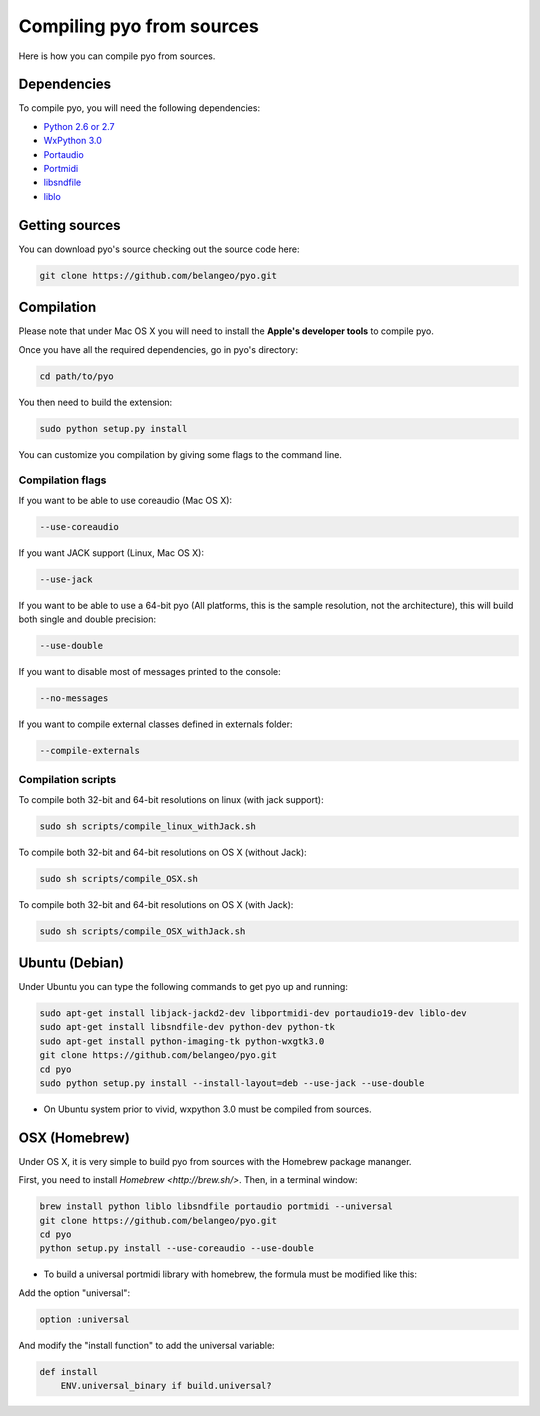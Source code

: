 Compiling pyo from sources
===========================

Here is how you can compile pyo from sources.

Dependencies
--------------

To compile pyo, you will need the following dependencies: 

- `Python 2.6 or 2.7 <https://www.python.org/downloads/>`_
- `WxPython 3.0 <http://www.wxpython.org/download.php/>`_
- `Portaudio <http://www.portaudio.com/>`_
- `Portmidi <http://portmedia.sourceforge.net/portmidi/>`_
- `libsndfile <http://www.mega-nerd.com/libsndfile/>`_
- `liblo <http://liblo.sourceforge.net/>`_

Getting sources
-------------------

You can download pyo's source checking out the source code here: 

.. code-block:: bash

    git clone https://github.com/belangeo/pyo.git

Compilation
---------------

Please note that under Mac OS X you will need to install the 
**Apple's developer tools** to compile pyo.

Once you have all the required dependencies, go in pyo's directory: 

.. code-block:: bash

    cd path/to/pyo

You then need to build the extension: 

.. code-block:: bash

    sudo python setup.py install

You can customize you compilation by giving some flags to the command line.

.. _compilation-flags-label:

Compilation flags
*********************

If you want to be able to use coreaudio (Mac OS X): 

.. code-block:: bash

    --use-coreaudio

If you want JACK support (Linux, Mac OS X): 

.. code-block:: bash

    --use-jack

If you want to be able to use a 64-bit pyo (All platforms, this is the sample
resolution, not the architecture), this will build both single and double precision: 

.. code-block:: bash

    --use-double

If you want to disable most of messages printed to the console:

.. code-block:: bash
    
    --no-messages

If you want to compile external classes defined in externals folder:

.. code-block:: bash

    --compile-externals

Compilation scripts
**********************

To compile both 32-bit and 64-bit resolutions on linux (with jack support):

.. code-block:: bash

    sudo sh scripts/compile_linux_withJack.sh

To compile both 32-bit and 64-bit resolutions on OS X (without Jack):

.. code-block:: bash

    sudo sh scripts/compile_OSX.sh

To compile both 32-bit and 64-bit resolutions on OS X (with Jack):

.. code-block:: bash

    sudo sh scripts/compile_OSX_withJack.sh

Ubuntu (Debian)
-------------------

Under Ubuntu you can type the following commands to get pyo up and running: 

.. code-block:: bash

    sudo apt-get install libjack-jackd2-dev libportmidi-dev portaudio19-dev liblo-dev 
    sudo apt-get install libsndfile-dev python-dev python-tk 
    sudo apt-get install python-imaging-tk python-wxgtk3.0
    git clone https://github.com/belangeo/pyo.git
    cd pyo
    sudo python setup.py install --install-layout=deb --use-jack --use-double

* On Ubuntu system prior to vivid, wxpython 3.0 must be compiled from sources.
 
OSX (Homebrew)
--------------------

Under OS X, it is very simple to build pyo from sources with the Homebrew package mananger.

First, you need to install `Homebrew <http://brew.sh/>`. Then, in a terminal window:

.. code-block:: bash

    brew install python liblo libsndfile portaudio portmidi --universal
    git clone https://github.com/belangeo/pyo.git
    cd pyo
    python setup.py install --use-coreaudio --use-double 

* To build a universal portmidi library with homebrew, the formula must be modified like this:
    
Add the option "universal":

.. code-block:: bash

    option :universal

And modify the "install function" to add the universal variable:
    
.. code-block:: bash

    def install
        ENV.universal_binary if build.universal?

